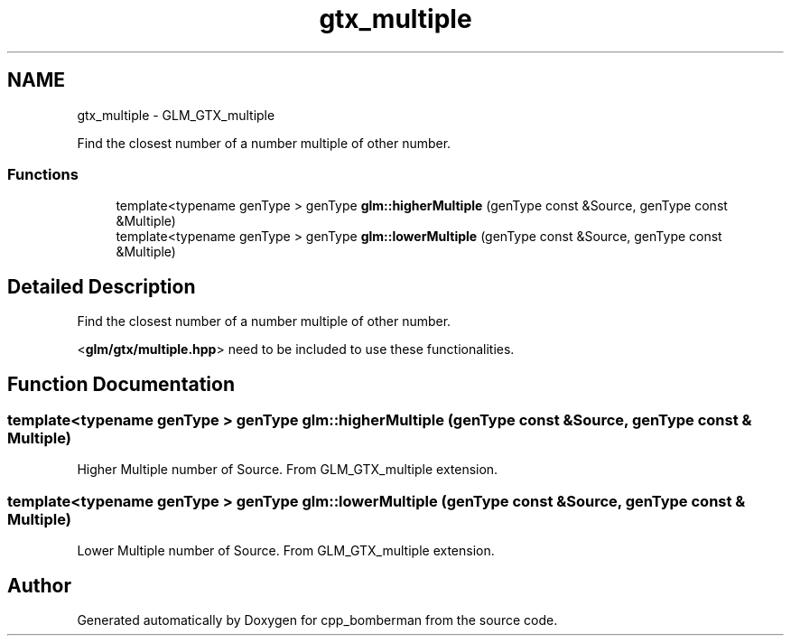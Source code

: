 .TH "gtx_multiple" 3 "Sun Jun 7 2015" "Version 0.42" "cpp_bomberman" \" -*- nroff -*-
.ad l
.nh
.SH NAME
gtx_multiple \- GLM_GTX_multiple
.PP
Find the closest number of a number multiple of other number\&.  

.SS "Functions"

.in +1c
.ti -1c
.RI "template<typename genType > genType \fBglm::higherMultiple\fP (genType const &Source, genType const &Multiple)"
.br
.ti -1c
.RI "template<typename genType > genType \fBglm::lowerMultiple\fP (genType const &Source, genType const &Multiple)"
.br
.in -1c
.SH "Detailed Description"
.PP 
Find the closest number of a number multiple of other number\&. 

<\fBglm/gtx/multiple\&.hpp\fP> need to be included to use these functionalities\&. 
.SH "Function Documentation"
.PP 
.SS "template<typename genType > genType glm::higherMultiple (genType const & Source, genType const & Multiple)"
Higher Multiple number of Source\&. From GLM_GTX_multiple extension\&. 
.SS "template<typename genType > genType glm::lowerMultiple (genType const & Source, genType const & Multiple)"
Lower Multiple number of Source\&. From GLM_GTX_multiple extension\&. 
.SH "Author"
.PP 
Generated automatically by Doxygen for cpp_bomberman from the source code\&.
